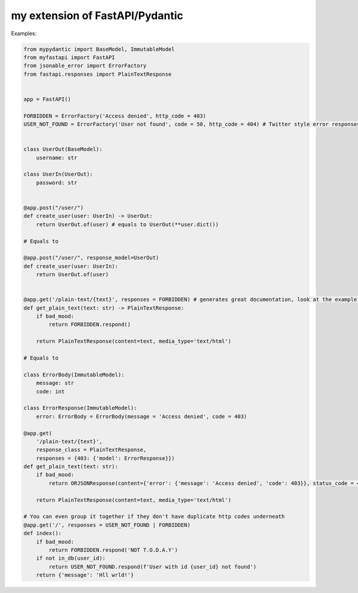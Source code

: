 my extension of FastAPI/Pydantic
-------------------

Examples:


.. code:: python


    from mypydantic import BaseModel, ImmutableModel
    from myfastapi import FastAPI
    from jsonable_error import ErrorFactory
    from fastapi.responses import PlainTextResponse


    app = FastAPI()

    FORBIDDEN = ErrorFactory('Access denied', http_code = 403)
    USER_NOT_FOUND = ErrorFactory('User not found', code = 50, http_code = 404) # Twitter style error responses


    class UserOut(BaseModel):
        username: str

    class UserIn(UserOut):
        password: str


    @app.post("/user/")
    def create_user(user: UserIn) -> UserOut:
        return UserOut.of(user) # equals to UserOut(**user.dict())

    # Equals to

    @app.post("/user/", response_model=UserOut)
    def create_user(user: UserIn):
        return UserOut.of(user)


    @app.get('/plain-text/{text}', responses = FORBIDDEN) # generates great documentation, look at the example below
    def get_plain_text(text: str) -> PlainTextResponse:
        if bad_mood:
            return FORBIDDEN.respond()

        return PlainTextResponse(content=text, media_type='text/html')

    # Equals to

    class ErrorBody(ImmutableModel):
        message: str
        code: int

    class ErrorResponse(ImmutableModel):
        error: ErrorBody = ErrorBody(message = 'Access denied', code = 403)

    @app.get(
        '/plain-text/{text}',
        response_class = PlainTextResponse,
        responses = {403: {'model': ErrorResponse}}) 
    def get_plain_text(text: str):
        if bad_mood:
            return ORJSONResponse(content={'error': {'message': 'Access denied', 'code': 403}}, status_code = 403)

        return PlainTextResponse(content=text, media_type='text/html')

    # You can even group it together if they don't have duplicate http codes underneath
    @app.get('/', responses = USER_NOT_FOUND | FORBIDDEN)
    def index():
        if bad_mood:
            return FORBIDDEN.respond('NOT T.O.D.A.Y')
        if not in_db(user_id):
            return USER_NOT_FOUND.respond(f'User with id {user_id} not found')
        return {'message': 'Hll wrld!'}